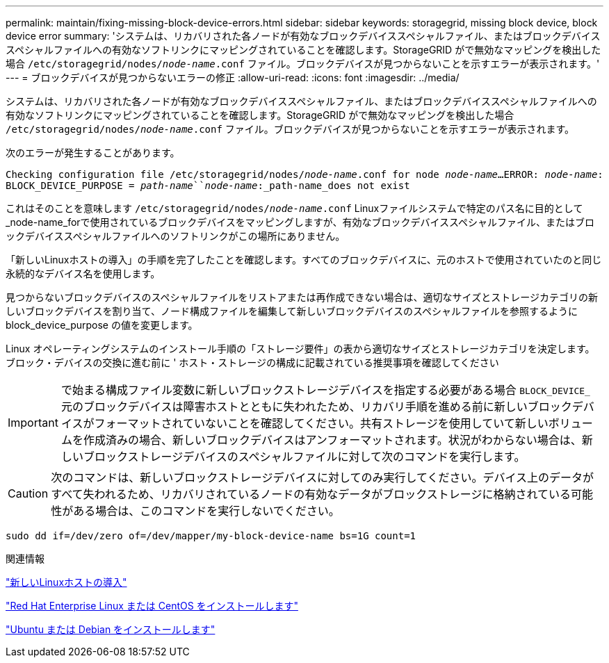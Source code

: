 ---
permalink: maintain/fixing-missing-block-device-errors.html 
sidebar: sidebar 
keywords: storagegrid, missing block device, block device error 
summary: 'システムは、リカバリされた各ノードが有効なブロックデバイススペシャルファイル、またはブロックデバイススペシャルファイルへの有効なソフトリンクにマッピングされていることを確認します。StorageGRID がで無効なマッピングを検出した場合 `/etc/storagegrid/nodes/_node-name_.conf` ファイル。ブロックデバイスが見つからないことを示すエラーが表示されます。' 
---
= ブロックデバイスが見つからないエラーの修正
:allow-uri-read: 
:icons: font
:imagesdir: ../media/


[role="lead"]
システムは、リカバリされた各ノードが有効なブロックデバイススペシャルファイル、またはブロックデバイススペシャルファイルへの有効なソフトリンクにマッピングされていることを確認します。StorageGRID がで無効なマッピングを検出した場合 `/etc/storagegrid/nodes/_node-name_.conf` ファイル。ブロックデバイスが見つからないことを示すエラーが表示されます。

次のエラーが発生することがあります。

`Checking configuration file /etc/storagegrid/nodes/_node-name_.conf for node _node-name_...`
`ERROR: _node-name_: BLOCK_DEVICE_PURPOSE = _path-name_``_node-name_:_path-name_does not exist`

これはそのことを意味します `/etc/storagegrid/nodes/_node-name_.conf` Linuxファイルシステムで特定のパス名に目的として_node-name_forで使用されているブロックデバイスをマッピングしますが、有効なブロックデバイススペシャルファイル、またはブロックデバイススペシャルファイルへのソフトリンクがこの場所にありません。

「新しいLinuxホストの導入」の手順を完了したことを確認します。すべてのブロックデバイスに、元のホストで使用されていたのと同じ永続的なデバイス名を使用します。

見つからないブロックデバイスのスペシャルファイルをリストアまたは再作成できない場合は、適切なサイズとストレージカテゴリの新しいブロックデバイスを割り当て、ノード構成ファイルを編集して新しいブロックデバイスのスペシャルファイルを参照するように block_device_purpose の値を変更します。

Linux オペレーティングシステムのインストール手順の「ストレージ要件」の表から適切なサイズとストレージカテゴリを決定します。ブロック・デバイスの交換に進む前に ' ホスト・ストレージの構成に記載されている推奨事項を確認してください


IMPORTANT: で始まる構成ファイル変数に新しいブロックストレージデバイスを指定する必要がある場合 `BLOCK_DEVICE_` 元のブロックデバイスは障害ホストとともに失われたため、リカバリ手順を進める前に新しいブロックデバイスがフォーマットされていないことを確認してください。共有ストレージを使用していて新しいボリュームを作成済みの場合、新しいブロックデバイスはアンフォーマットされます。状況がわからない場合は、新しいブロックストレージデバイスのスペシャルファイルに対して次のコマンドを実行します。


CAUTION: 次のコマンドは、新しいブロックストレージデバイスに対してのみ実行してください。デバイス上のデータがすべて失われるため、リカバリされているノードの有効なデータがブロックストレージに格納されている可能性がある場合は、このコマンドを実行しないでください。

[listing]
----
sudo dd if=/dev/zero of=/dev/mapper/my-block-device-name bs=1G count=1
----
.関連情報
link:deploying-new-linux-hosts.html["新しいLinuxホストの導入"]

link:../rhel/index.html["Red Hat Enterprise Linux または CentOS をインストールします"]

link:../ubuntu/index.html["Ubuntu または Debian をインストールします"]
